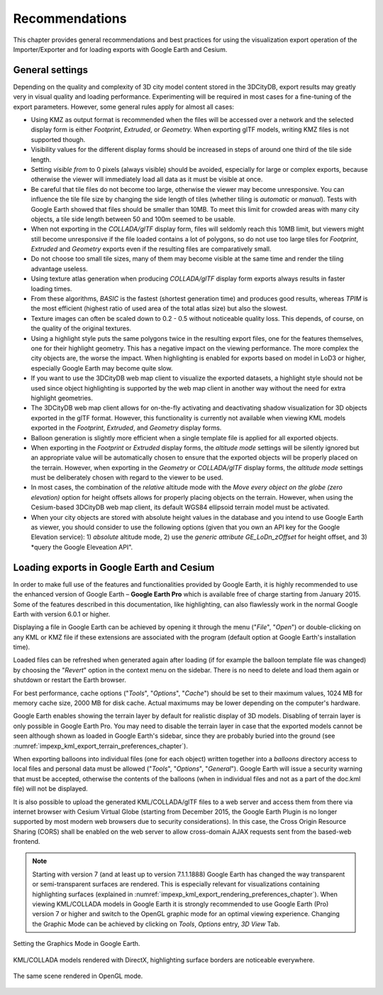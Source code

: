 .. _impexp_export_vis_recommendations_chapter:

Recommendations
===============

This chapter provides general recommendations and best practices
for using the visualization export operation of the Importer/Exporter
and for loading exports with Google Earth and Cesium.

General settings
----------------

Depending on the quality and complexity of 3D city model content stored in the 3DCityDB,
export results may greatly very in visual quality and loading performance.
Experimenting will be required in most cases for a fine-tuning of the
export parameters. However, some general rules apply for almost all cases:

-     Using KMZ as output format is recommended when the files will be accessed over a
      network and the selected display form is either *Footprint*, *Extruded*,
      or *Geometry.* When exporting glTF models, writing KMZ files is not supported though.

-     Visibility values for the different display forms should be increased
      in steps of around one third of the tile side length.

-     Setting *visible from* to 0 pixels (always visible) should be avoided,
      especially for large or complex exports, because otherwise the
      viewer will immediately load all data as it must be visible at once.

-     Be careful that tile files do not become too large, otherwise the
      viewer may become unresponsive. You can influence the tile file size
      by changing the side length of tiles (whether tiling is *automatic* or *manual*).
      Tests with Google Earth showed that files should be smaller than 10MB.
      To meet this limit for crowded areas with many city objects, a tile side length
      between 50 and 100m seemed to be usable.

-     When not exporting in the *COLLADA/glTF* display form, files will
      seldomly reach this 10MB limit, but viewers might still become
      unresponsive if the file loaded contains a lot of polygons, so do
      not use too large tiles for *Footprint*, *Extruded* and *Geometry*
      exports even if the resulting files are comparatively small.

-     Do not choose too small tile sizes, many of them may become visible
      at the same time and render the tiling advantage useless.

-     Using texture atlas generation when producing *COLLADA/glTF* display
      form exports always results in faster loading times.

-     From these algorithms, *BASIC* is the fastest (shortest generation time)
      and produces good results, whereas *TPIM* is the most efficient (highest
      ratio of used area of the total atlas size) but also the slowest.

-     Texture images can often be scaled down to 0.2 - 0.5 without
      noticeable quality loss. This depends, of course, on the quality
      of the original textures.

-     Using a highlight style puts the same polygons twice in the resulting export
      files, one for the features themselves, one for their
      highlight geometry. This has a negative impact on the viewing
      performance. The more complex the city objects are, the worse the
      impact. When highlighting is enabled for exports based on model in
      LoD3 or higher, especially Google Earth may become quite slow.

-     If you want to use the 3DCityDB web map client to visualize the
      exported datasets, a highlight style should not be used
      since object highlighting is supported by the web map client
      in another way without the need for extra highlight geometries.

-     The 3DCityDB web map client allows for on-the-fly activating and
      deactivating shadow visualization for 3D objects exported in the glTF
      format. However, this functionality is currently not available when
      viewing KML models exported in the *Footprint*, *Extruded*, and
      *Geometry* display forms.

-     Balloon generation is slightly more efficient when a single template
      file is applied for all exported objects.

-     When exporting in the *Footprint* or *Extruded* display forms, the
      *altitude mode* settings will be silently ignored but an appropriate value
      will be automatically chosen to ensure that the exported objects
      will be properly placed on the terrain.
      However, when exporting in the *Geometry* or *COLLADA/glTF* display
      forms, the *altitude mode* settings must be deliberately chosen
      with regard to the viewer to be used.

-     In most cases, the combination of the *relative* altitude mode with
      the *Move every object on the globe (zero elevation)* option for height offsets allows
      for properly placing objects on the terrain. However, when using the Cesium-based
      3DCityDB web map client, its default WGS84 ellipsoid terrain model
      must be activated.

-     When your city objects are stored with absolute height values in the
      database and you intend to use Google Earth as viewer, you should
      consider to use the following options (given that you own an API key
      for the Google Elevation service): 1) *absolute* altitude mode,
      2) use the *generic attribute GE_LoDn_zOffset* for height offset,
      and 3) *query the Google Eleveation API".

Loading exports in Google Earth and Cesium
------------------------------------------

In order to make full use of the features and functionalities provided
by Google Earth, it is highly recommended to use the enhanced version of
Google Earth – **Google Earth Pro** which is available free of charge
starting from January 2015. Some of the features described in this
documentation, like highlighting, can also flawlessly work in the normal
Google Earth with version 6.0.1 or higher.

Displaying a file in Google Earth can be achieved by opening it through
the menu ("*File*", "*Open*") or double-clicking on any KML or KMZ file
if these extensions are associated with the program (default option at
Google Earth's installation time).

Loaded files can be refreshed when generated again after loading (if for
example the balloon template file was changed) by choosing the
"*Revert*" option in the context menu on the sidebar. There is no need
to delete and load them again or shutdown or restart the Earth browser.

For best performance, cache options ("*Tools*", "*Options*", "*Cache*")
should be set to their maximum values, 1024 MB for memory cache size,
2000 MB for disk cache. Actual maximums may be lower depending on the
computer's hardware.

Google Earth enables showing the terrain layer by default for realistic
display of 3D models. Disabling of terrain layer is only possible in
Google Earth Pro. You may need to disable the terrain layer in case that
the exported models cannot be seen although shown as loaded in Google
Earth's sidebar, since they are probably buried into the ground (see
:numref:`impexp_kml_export_terrain_preferences_chapter`).

When exporting balloons into individual files (one for each object)
written together into a *balloons* directory access to local files and
personal data must be allowed ("*Tools*", "*Options*", "*General*").
Google Earth will issue a security warning that must be accepted,
otherwise the contents of the balloons (when in individual files and not
as a part of the doc.kml file) will not be displayed.

It is also possible to upload the generated KML/COLLADA/glTF files to a
web server and access them from there via internet browser with Cesium
Virtual Globe (starting from December 2015, the Google Earth Plugin is
no longer supported by most modern web browsers due to security
considerations). In this case, the Cross Origin Resource Sharing (CORS)
shall be enabled on the web server to allow cross-domain AJAX requests
sent from the based-web frontend.

.. note::
   Starting with version 7 (and at least up to version 7.1.1.1888)
   Google Earth has changed the way transparent or semi-transparent
   surfaces are rendered. This is especially relevant for visualizations
   containing highlighting surfaces (explained in
   :numref:`impexp_kml_export_rendering_preferences_chapter`). When
   viewing KML/COLLADA models in Google Earth it is strongly recommended to
   use Google Earth (Pro) version 7 or higher and switch to the OpenGL
   graphic mode for an optimal viewing experience. Changing the Graphic
   Mode can be achieved by clicking on *Tools*, *Options* entry, *3D View*
   Tab.

.. figure:: /media/impexp_kml_export_googeearth_settings_fig.png
   :name: pic_kml_collada_gltf_export_google_earth_settings
   :align: center

   Setting the Graphics Mode in Google Earth.

.. figure:: /media/impexp_kml_export_googleearth_directx_fig.png
   :name: pic_kml_collada_gltf_export_directx
   :align: center

   KML/COLLADA models rendered with DirectX, highlighting surface borders are noticeable everywhere.

.. figure:: /media/impexp_kml_export_googleearth_opengl_fig.png
   :name: pic_kml_collada_gltf_export_opengl
   :align: center

   The same scene rendered in OpenGL mode.